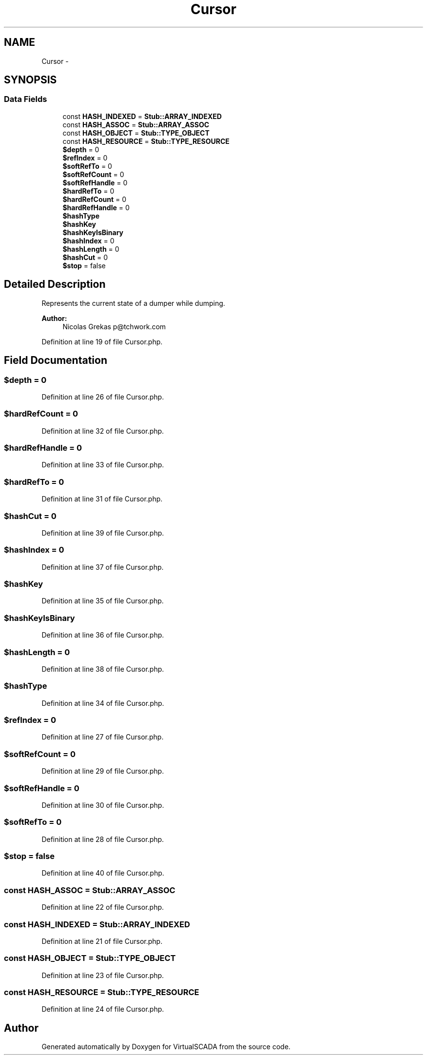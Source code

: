 .TH "Cursor" 3 "Tue Apr 14 2015" "Version 1.0" "VirtualSCADA" \" -*- nroff -*-
.ad l
.nh
.SH NAME
Cursor \- 
.SH SYNOPSIS
.br
.PP
.SS "Data Fields"

.in +1c
.ti -1c
.RI "const \fBHASH_INDEXED\fP = \fBStub::ARRAY_INDEXED\fP"
.br
.ti -1c
.RI "const \fBHASH_ASSOC\fP = \fBStub::ARRAY_ASSOC\fP"
.br
.ti -1c
.RI "const \fBHASH_OBJECT\fP = \fBStub::TYPE_OBJECT\fP"
.br
.ti -1c
.RI "const \fBHASH_RESOURCE\fP = \fBStub::TYPE_RESOURCE\fP"
.br
.ti -1c
.RI "\fB$depth\fP = 0"
.br
.ti -1c
.RI "\fB$refIndex\fP = 0"
.br
.ti -1c
.RI "\fB$softRefTo\fP = 0"
.br
.ti -1c
.RI "\fB$softRefCount\fP = 0"
.br
.ti -1c
.RI "\fB$softRefHandle\fP = 0"
.br
.ti -1c
.RI "\fB$hardRefTo\fP = 0"
.br
.ti -1c
.RI "\fB$hardRefCount\fP = 0"
.br
.ti -1c
.RI "\fB$hardRefHandle\fP = 0"
.br
.ti -1c
.RI "\fB$hashType\fP"
.br
.ti -1c
.RI "\fB$hashKey\fP"
.br
.ti -1c
.RI "\fB$hashKeyIsBinary\fP"
.br
.ti -1c
.RI "\fB$hashIndex\fP = 0"
.br
.ti -1c
.RI "\fB$hashLength\fP = 0"
.br
.ti -1c
.RI "\fB$hashCut\fP = 0"
.br
.ti -1c
.RI "\fB$stop\fP = false"
.br
.in -1c
.SH "Detailed Description"
.PP 
Represents the current state of a dumper while dumping\&.
.PP
\fBAuthor:\fP
.RS 4
Nicolas Grekas p@tchwork.com 
.RE
.PP

.PP
Definition at line 19 of file Cursor\&.php\&.
.SH "Field Documentation"
.PP 
.SS "$depth = 0"

.PP
Definition at line 26 of file Cursor\&.php\&.
.SS "$hardRefCount = 0"

.PP
Definition at line 32 of file Cursor\&.php\&.
.SS "$hardRefHandle = 0"

.PP
Definition at line 33 of file Cursor\&.php\&.
.SS "$hardRefTo = 0"

.PP
Definition at line 31 of file Cursor\&.php\&.
.SS "$hashCut = 0"

.PP
Definition at line 39 of file Cursor\&.php\&.
.SS "$hashIndex = 0"

.PP
Definition at line 37 of file Cursor\&.php\&.
.SS "$hashKey"

.PP
Definition at line 35 of file Cursor\&.php\&.
.SS "$hashKeyIsBinary"

.PP
Definition at line 36 of file Cursor\&.php\&.
.SS "$hashLength = 0"

.PP
Definition at line 38 of file Cursor\&.php\&.
.SS "$hashType"

.PP
Definition at line 34 of file Cursor\&.php\&.
.SS "$refIndex = 0"

.PP
Definition at line 27 of file Cursor\&.php\&.
.SS "$softRefCount = 0"

.PP
Definition at line 29 of file Cursor\&.php\&.
.SS "$softRefHandle = 0"

.PP
Definition at line 30 of file Cursor\&.php\&.
.SS "$softRefTo = 0"

.PP
Definition at line 28 of file Cursor\&.php\&.
.SS "$stop = false"

.PP
Definition at line 40 of file Cursor\&.php\&.
.SS "const HASH_ASSOC = \fBStub::ARRAY_ASSOC\fP"

.PP
Definition at line 22 of file Cursor\&.php\&.
.SS "const HASH_INDEXED = \fBStub::ARRAY_INDEXED\fP"

.PP
Definition at line 21 of file Cursor\&.php\&.
.SS "const HASH_OBJECT = \fBStub::TYPE_OBJECT\fP"

.PP
Definition at line 23 of file Cursor\&.php\&.
.SS "const HASH_RESOURCE = \fBStub::TYPE_RESOURCE\fP"

.PP
Definition at line 24 of file Cursor\&.php\&.

.SH "Author"
.PP 
Generated automatically by Doxygen for VirtualSCADA from the source code\&.
